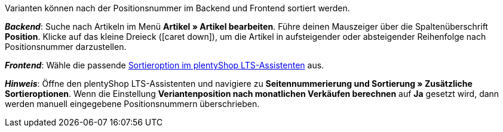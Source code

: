 ifdef::manual[]
Gib eine Positionsnummer für die Variante ein.
endif::manual[]

ifdef::import[]
Gib eine Positionsnummer für die Variante in die CSV-Datei ein.

*_Standardwert_*: Kein Standardwert

*_Zulässige Importwerte_*: Numerisch

Das Ergebnis des Imports findest du im Backend im Menü: <<artikel/artikel-verwalten#190, Artikel » Artikel bearbeiten » [Variante öffnen] » Tab: Einstellungen » Bereich: Grundeinstellungen » Eingabefeld: Position>>
endif::import[]

ifdef::export[]
Die Positionsnummer der Variante.

Entspricht der Option im Menü: <<artikel/artikel-verwalten#190, Artikel » Artikel bearbeiten » [Variante öffnen] » Tab: Einstellungen » Bereich: Grundeinstellungen » Eingabefeld: Position>>
endif::export[]

Varianten können nach der Positionsnummer im Backend und Frontend sortiert werden.

*_Backend_*: Suche nach Artikeln im Menü *Artikel » Artikel bearbeiten*.
Führe deinen Mauszeiger über die Spaltenüberschrift *Position*.
Klicke auf das kleine Dreieck (icon:caret-down[role="darkGrey"]), um die Artikel in aufsteigender oder absteigender Reihenfolge nach Positionsnummer darzustellen.

*_Frontend_*: Wähle die passende <<willkommen/schnelleinstieg/schnelleinstieg-webshop#120, Sortieroption im plentyShop LTS-Assistenten>> aus.

*_Hinweis_*:
Öffne den plentyShop LTS-Assistenten und navigiere zu *Seitennummerierung und Sortierung » Zusätzliche Sortieroptionen*.
Wenn die Einstellung *Veriantenposition nach monatlichen Verkäufen berechnen* auf *Ja* gesetzt wird, dann werden manuell eingegebene Positionsnummern überschrieben.
